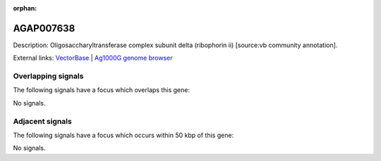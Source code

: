 :orphan:

AGAP007638
=============





Description: Oligosaccharyltransferase complex subunit delta (ribophorin ii) [source:vb community annotation].

External links:
`VectorBase <https://www.vectorbase.org/Anopheles_gambiae/Gene/Summary?g=AGAP007638>`_ |
`Ag1000G genome browser <https://www.malariagen.net/apps/ag1000g/phase1-AR3/index.html?genome_region=2L:48540332-48542631#genomebrowser>`_

Overlapping signals
-------------------

The following signals have a focus which overlaps this gene:



No signals.



Adjacent signals
----------------

The following signals have a focus which occurs within 50 kbp of this gene:



No signals.



